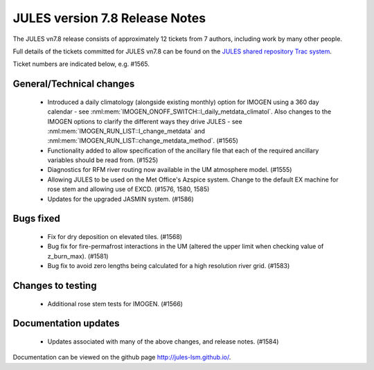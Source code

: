 JULES version 7.8 Release Notes
===============================

The JULES vn7.8 release consists of approximately 12 tickets from 7 authors, including work by many other people.

Full details of the tickets committed for JULES vn7.8 can be found on the `JULES shared repository Trac system <https://code.metoffice.gov.uk/trac/jules/query?resolution=fixed&milestone=JULES+v7.8+(Feb-25)>`_.

Ticket numbers are indicated below, e.g. #1565.

General/Technical changes
-------------------------

 *  Introduced a daily climatology (alongside existing monthly) option for IMOGEN using a 360 day calendar - see :nml:mem:`IMOGEN_ONOFF_SWITCH::l_daily_metdata_climatol`. Also changes to the IMOGEN options to clarify the different ways they drive JULES - see :nml:mem:`IMOGEN_RUN_LIST::l_change_metdata` and :nml:mem:`IMOGEN_RUN_LIST::change_metdata_method`. (#1565)
 *  Functionality added to allow specification of the ancillary file that each of the required ancillary variables should be read from. (#1525)
 *  Diagnostics for RFM river routing now available in the UM atmosphere model. (#1555)
 *  Allowing JULES to be used on the Met Office's Azspice system. Change to the default EX machine for rose stem and allowing use of EXCD. (#1576, 1580, 1585)
 *  Updates for the upgraded JASMIN system. (#1586)

    
Bugs fixed
----------

 *  Fix for dry deposition on elevated tiles. (#1568)
 *  Bug fix for fire-permafrost interactions in the UM (altered the upper limit when checking value of z_burn_max). (#1581)
 *  Bug fix to avoid zero lengths being calculated for a high resolution river grid. (#1583)


Changes to testing
------------------

 *  Additional rose stem tests for IMOGEN. (#1566)


Documentation updates
---------------------

 *  Updates associated with many of the above changes, and release notes. (#1584)


Documentation can be viewed on the github page `<http://jules-lsm.github.io/>`_.

